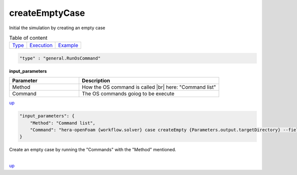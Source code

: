 createEmptyCase
===============
Initial the simulation by creating an empty case

.. table:: Table of content
   :align: left

   ================= ============================ =======================
   `Type <#type_h>`_  `Execution <#Execution_h>`_ `Example <#Example_h>`_
   ================= ============================ =======================

.. raw:: html

   <h3 id="type_h">Type</h3>
   <hr>

.. code-block:: javascript

    "type" : "general.RunOsCommand"

.. raw:: html

   <h3 id="Execution_h">Execution</h3>
   <hr>

**input_parameters**

.. |br| raw:: html

   <br/>

.. list-table::
   :widths: 25 50
   :header-rows: 1
   :align: left

   * - Parameter
     - Description
   * - Method
     - How the OS command is called |br| here: "Command list"
   * - Command
     - The OS commands goiog to be execute

`up <#type_h>`_

.. raw:: html

   <h3 id="Example_h">Example</h3>
   <hr>
   <h4>JSON File  (input) </h4>

.. code-block:: javascript

    "input_parameters": {
        "Method": "Command list",
        "Command": "hera-openFoam {workflow.solver} case createEmpty {Parameters.output.targetDirectory} --fields {workflow.SolvedFields}"
    }

.. raw:: html

    <hr style="border: 1px dashed;">
    <h4>Output</h4>

| Create an empty case by running the "Commands" with the "Method" mentioned.
|

`up <#type_h>`_

.. raw:: html

   <hr>
